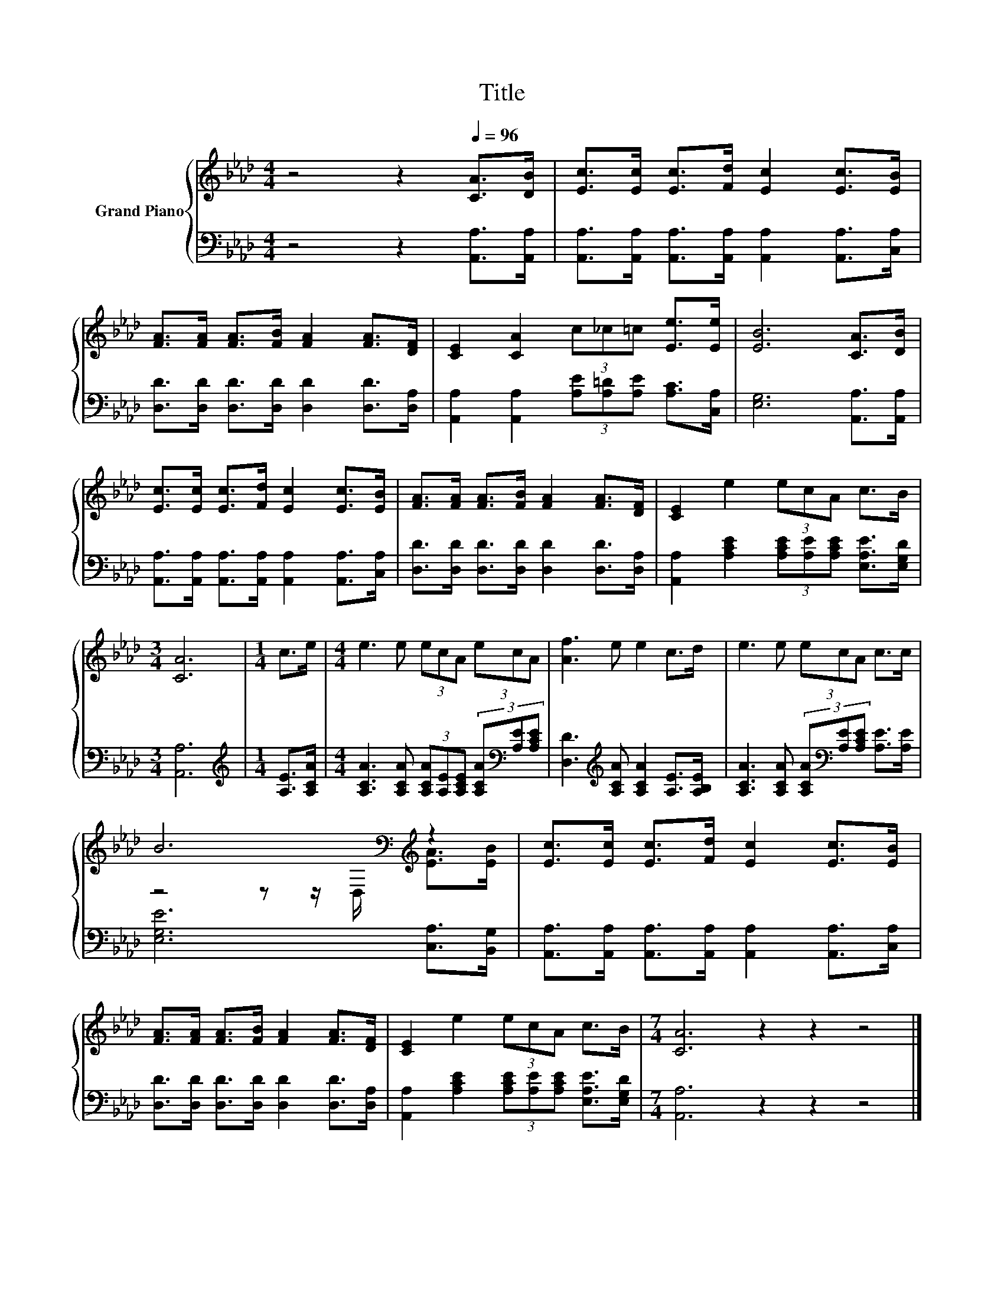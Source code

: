 X:1
T:Title
%%score { ( 1 3 ) | 2 }
L:1/8
M:4/4
K:Ab
V:1 treble nm="Grand Piano"
V:3 treble 
V:2 bass 
V:1
 z4 z2[Q:1/4=96] [CA]>[DB] | [Ec]>[Ec] [Ec]>[Fd] [Ec]2 [Ec]>[EB] | %2
 [FA]>[FA] [FA]>[FB] [FA]2 [FA]>[DF] | [CE]2 [CA]2 (3c_c=c [Ee]>[Ee] | [EB]6 [CA]>[DB] | %5
 [Ec]>[Ec] [Ec]>[Fd] [Ec]2 [Ec]>[EB] | [FA]>[FA] [FA]>[FB] [FA]2 [FA]>[DF] | [CE]2 e2 (3ecA c>B | %8
[M:3/4] [CA]6 |[M:1/4] c>e |[M:4/4] e3 e (3ecA (3ecA | [Af]3 e e2 c>d | e3 e (3ecA c>c | %13
 B6[K:bass][K:treble] z2 | [Ec]>[Ec] [Ec]>[Fd] [Ec]2 [Ec]>[EB] | %15
 [FA]>[FA] [FA]>[FB] [FA]2 [FA]>[DF] | [CE]2 e2 (3ecA c>B |[M:7/4] [CA]6 z2 z2 z4 |] %18
V:2
 z4 z2 [A,,A,]>[A,,A,] | [A,,A,]>[A,,A,] [A,,A,]>[A,,A,] [A,,A,]2 [A,,A,]>[C,A,] | %2
 [D,D]>[D,D] [D,D]>[D,D] [D,D]2 [D,D]>[D,A,] | [A,,A,]2 [A,,A,]2 (3[A,E][A,=D][A,E] [A,C]>[C,A,] | %4
 [E,G,]6 [A,,A,]>[A,,A,] | [A,,A,]>[A,,A,] [A,,A,]>[A,,A,] [A,,A,]2 [A,,A,]>[C,A,] | %6
 [D,D]>[D,D] [D,D]>[D,D] [D,D]2 [D,D]>[D,A,] | %7
 [A,,A,]2 [A,CE]2 (3[A,CE][A,E][A,CE] [E,A,E]>[E,G,D] |[M:3/4] [A,,A,]6 | %9
[M:1/4][K:treble] [A,E]>[A,CA] | %10
[M:4/4] [A,CA]3 [A,CA] (3[A,CA][A,E][A,CE] (3[A,CA][K:bass][A,E][A,CE] | %11
 [D,D]3[K:treble] [A,CA] [A,CA]2 [A,E]>[A,B,E] | %12
 [A,CA]3 [A,CA] (3[A,CA][K:bass][A,E][A,CE] [A,E]>[A,E] | [E,G,E]6 [C,A,]>[B,,G,] | %14
 [A,,A,]>[A,,A,] [A,,A,]>[A,,A,] [A,,A,]2 [A,,A,]>[C,A,] | %15
 [D,D]>[D,D] [D,D]>[D,D] [D,D]2 [D,D]>[D,A,] | %16
 [A,,A,]2 [A,CE]2 (3[A,CE][A,E][A,CE] [E,A,E]>[E,G,D] |[M:7/4] [A,,A,]6 z2 z2 z4 |] %18
V:3
 x8 | x8 | x8 | x8 | x8 | x8 | x8 | x8 |[M:3/4] x6 |[M:1/4] x2 |[M:4/4] x8 | x8 | x8 | %13
 z4 z z/[K:bass] D,/[K:treble] [EA]>[EB] | x8 | x8 | x8 |[M:7/4] x14 |] %18

